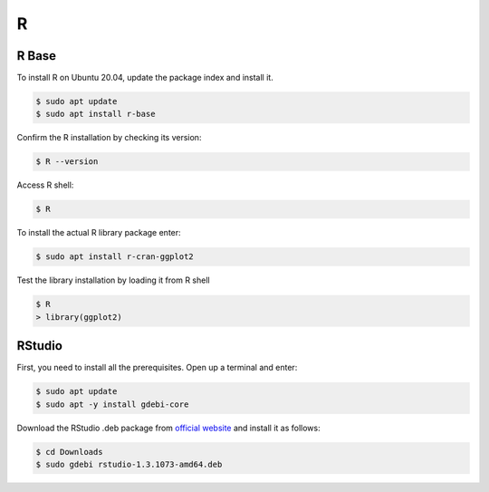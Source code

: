 R
=

R Base
------

To install R on Ubuntu 20.04, update the package index and install it.

.. code-block:: bash

    $ sudo apt update
    $ sudo apt install r-base

Confirm the R installation by checking its version:

.. code-block:: bash

    $ R --version

Access R shell:

.. code-block:: bash

    $ R

To install the actual R library package enter:

.. code-block:: bash

    $ sudo apt install r-cran-ggplot2

Test the library installation by loading it from R shell

.. code-block:: bash

    $ R
    > library(ggplot2)

RStudio
-------

First, you need to install all the prerequisites. Open up a terminal and enter:

.. code-block:: bash

    $ sudo apt update
    $ sudo apt -y install gdebi-core

Download the RStudio .deb package from `official website <https://rstudio.com/products/rstudio/download/#download>`__
and install it as follows:

.. code-block:: bash

    $ cd Downloads
    $ sudo gdebi rstudio-1.3.1073-amd64.deb

